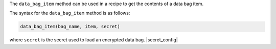 .. The contents of this file may be included in multiple topics (using the includes directive).
.. The contents of this file should be modified in a way that preserves its ability to appear in multiple topics.

The ``data_bag_item`` method can be used in a recipe to get the contents of a data bag item. 

The syntax for the ``data_bag_item`` method is as follows:

.. code-block:: ruby

   data_bag_item(bag_name, item, secret)

where ``secret`` is the secret used to load an encrypted data bag. |secret_config|
